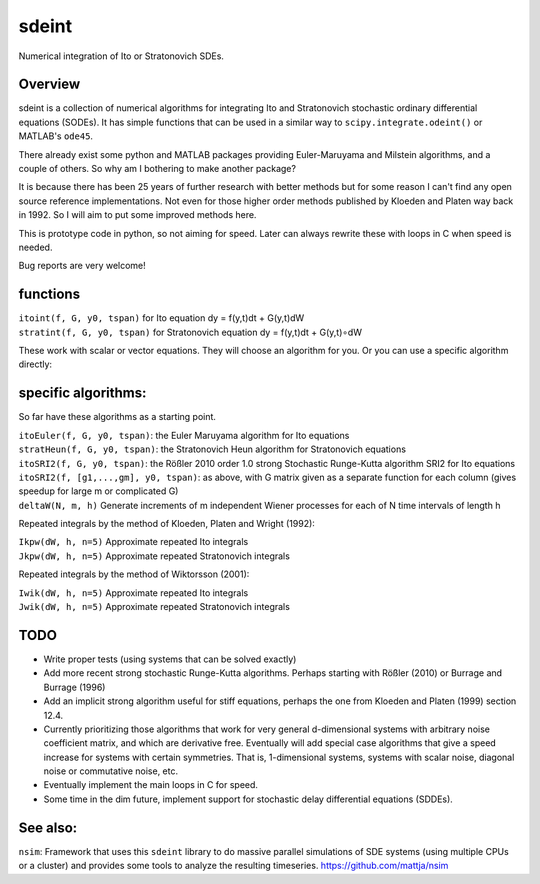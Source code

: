 sdeint
======

| Numerical integration of Ito or Stratonovich SDEs.

Overview
--------
sdeint is a collection of numerical algorithms for integrating Ito and Stratonovich stochastic ordinary differential equations (SODEs). It has simple functions that can be used in a similar way to ``scipy.integrate.odeint()`` or MATLAB's ``ode45``.

There already exist some python and MATLAB packages providing Euler-Maruyama and Milstein algorithms, and a couple of others. So why am I bothering to make another package?  

It is because there has been 25 years of further research with better methods but for some reason I can't find any open source reference implementations. Not even for those higher order methods published by Kloeden and Platen way back in 1992. So I will aim to put some improved methods here.

This is prototype code in python, so not aiming for speed. Later can always rewrite these with loops in C when speed is needed.

Bug reports are very welcome!

functions
---------

| ``itoint(f, G, y0, tspan)`` for Ito equation dy = f(y,t)dt + G(y,t)dW
| ``stratint(f, G, y0, tspan)`` for Stratonovich equation dy = f(y,t)dt + G(y,t)∘dW

These work with scalar or vector equations. They will choose an algorithm for you. Or you can use a specific algorithm directly:

specific algorithms:
--------------------
So far have these algorithms as a starting point.

| ``itoEuler(f, G, y0, tspan)``: the Euler Maruyama algorithm for Ito equations
| ``stratHeun(f, G, y0, tspan)``: the Stratonovich Heun algorithm for Stratonovich equations
| ``itoSRI2(f, G, y0, tspan)``: the Rößler 2010 order 1.0 strong Stochastic Runge-Kutta algorithm SRI2 for Ito equations
| ``itoSRI2(f, [g1,...,gm], y0, tspan)``: as above, with G matrix given as a separate function for each column (gives speedup for large m or complicated G)

| ``deltaW(N, m, h)`` Generate increments of m independent Wiener processes for each of N time intervals of length h

Repeated integrals by the method of Kloeden, Platen and Wright (1992):

| ``Ikpw(dW, h, n=5)`` Approximate repeated Ito integrals
| ``Jkpw(dW, h, n=5)`` Approximate repeated Stratonovich integrals

Repeated integrals by the method of Wiktorsson (2001):

| ``Iwik(dW, h, n=5)`` Approximate repeated Ito integrals
| ``Jwik(dW, h, n=5)`` Approximate repeated Stratonovich integrals

TODO
----
- Write proper tests (using systems that can be solved exactly)

- Add more recent strong stochastic Runge-Kutta algorithms.
  Perhaps starting with Rößler (2010) or Burrage and Burrage (1996)

- Add an implicit strong algorithm useful for stiff equations, perhaps the one
  from Kloeden and Platen (1999) section 12.4.

- Currently prioritizing those algorithms that work for very general d-dimensional systems with arbitrary noise coefficient matrix, and which are derivative free. Eventually will add special case algorithms that give a speed increase for systems with certain symmetries. That is, 1-dimensional systems, systems with scalar noise, diagonal noise or commutative noise, etc.

- Eventually implement the main loops in C for speed.

- Some time in the dim future, implement support for stochastic delay differential equations (SDDEs).

See also:
---------

``nsim``: Framework that uses this ``sdeint`` library to do massive parallel simulations of SDE systems (using multiple CPUs or a cluster) and provides some tools to analyze the resulting timeseries. https://github.com/mattja/nsim
